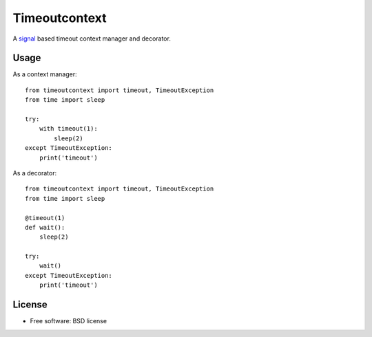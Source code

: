 ==============
Timeoutcontext
==============

.. image:: https://img.shields.io/travis/AntoineCezar/timeoutcontext.svg
        :target: https://travis-ci.org/AntoineCezar/timeoutcontext

.. image:: https://img.shields.io/badge/docs-latest-brightgreen.svg
        :target: http://timeoutcontext.readthedocs.org/

.. image:: https://img.shields.io/coveralls/AntoineCezar/timeoutcontext.svg
        :target: https://coveralls.io/github/AntoineCezar/timeoutcontext

.. image:: https://img.shields.io/pypi/v/timeoutcontext.svg
        :target: https://pypi.python.org/pypi/timeoutcontext


A `signal <https://docs.python.org/library/signal.html#>`_ based
timeout context manager and decorator.

Usage
-----

As a context manager::

    from timeoutcontext import timeout, TimeoutException
    from time import sleep

    try:
        with timeout(1):
            sleep(2)
    except TimeoutException:
        print('timeout')

As a decorator::

    from timeoutcontext import timeout, TimeoutException
    from time import sleep

    @timeout(1)
    def wait():
        sleep(2)

    try:
        wait()
    except TimeoutException:
        print('timeout')

License
-------

* Free software: BSD license
